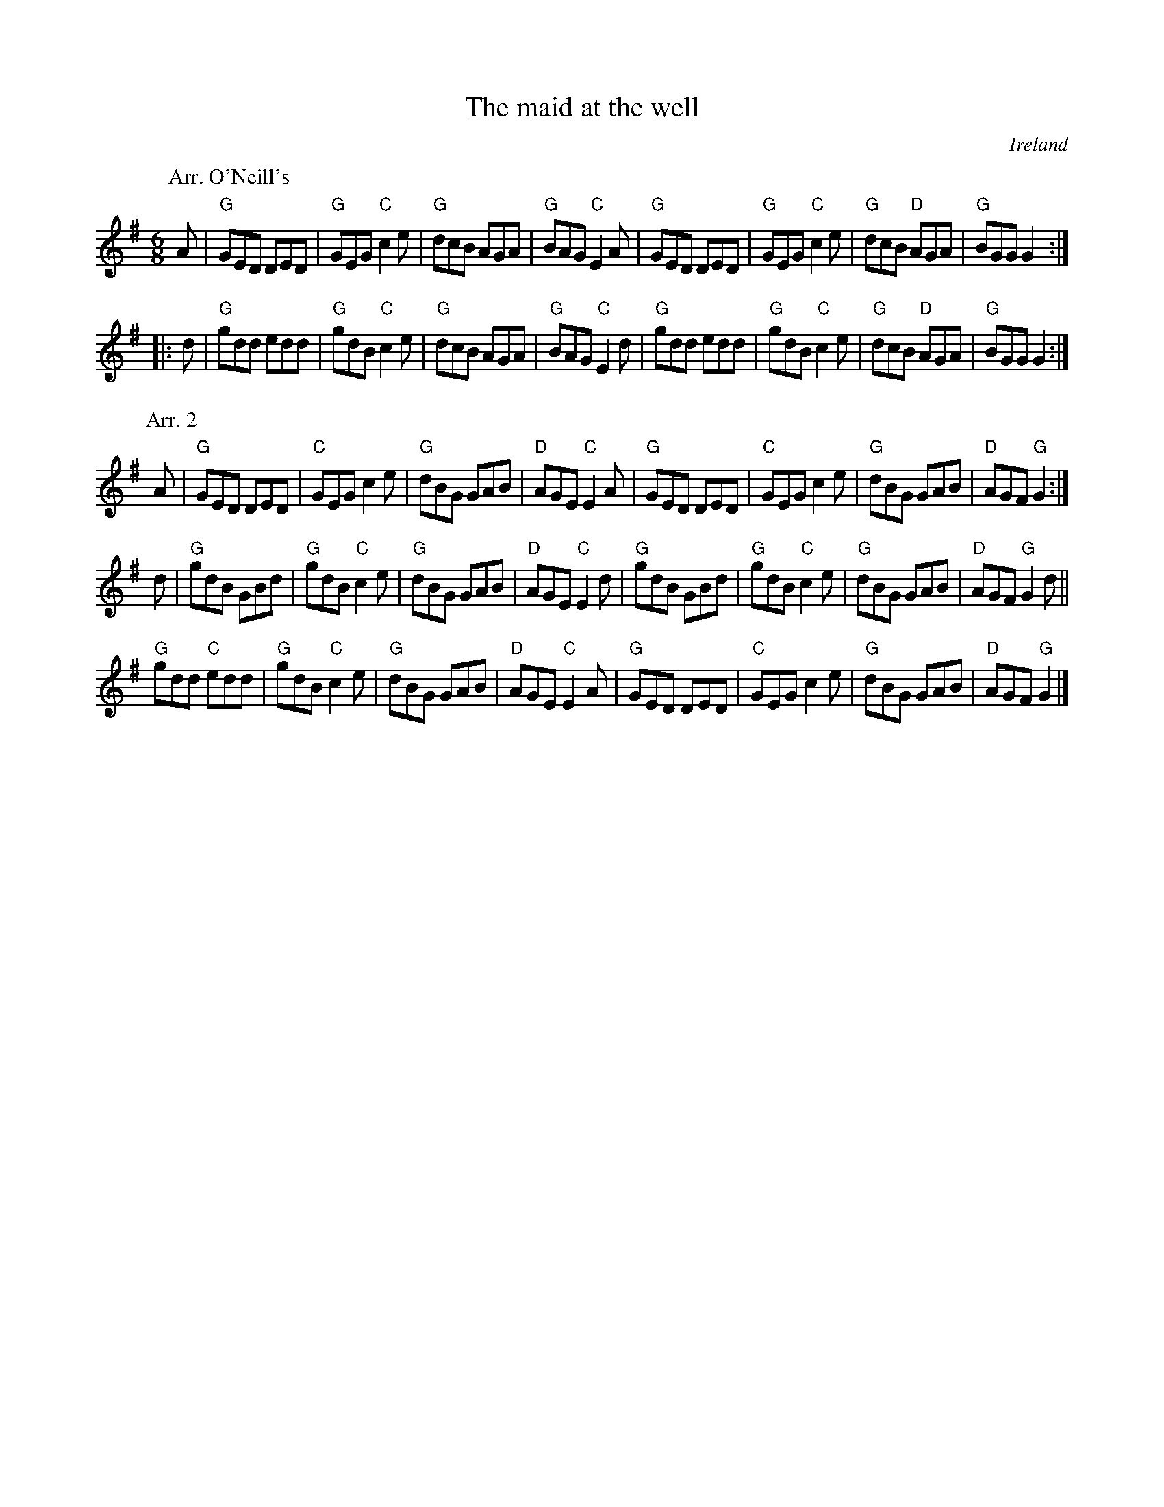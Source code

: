 X:731
T:The maid at the well
R:Jig
O:Ireland
B:O'Neill's 724
B:Ceol Rince 1 n13
S:1 O'Neill's 724
Z:1 Transcription:mvhplank, chords:Mike Long
S:2 Ceol Rince 1 n13, mostly
Z:2 Transcription, arrangement, chords:Mike Long
M:6/8
L:1/8
K:G
P:Arr. O'Neill's
A|\
"G"GED DED|"G"GEG "C"c2e|"G"dcB AGA|"G"BAG "C"E2A|\
"G"GED DED|"G"GEG "C"c2e|"G"dcB "D"AGA|"G"BGG G2:|
|:d|\
"G"gdd edd|"G"gdB "C"c2e|"G"dcB AGA|"G"BAG "C"E2d|\
"G"gdd edd|"G"gdB "C"c2e|"G"dcB "D"AGA|"G"BGG G2:|
P:Arr. 2
A|\
"G"GED DED|"C"GEG c2e|"G"dBG GAB|"D"AGE "C"E2A|\
"G"GED DED|"C"GEG c2e|"G"dBG GAB|"D"AGF "G"G2:|
d|\
"G"gdB GBd|"G"gdB "C"c2e|"G"dBG GAB|"D"AGE "C"E2d|\
"G"gdB GBd|"G"gdB "C"c2e|"G"dBG GAB|"D"AGF "G"G2d||
"G"gdd "C"edd|"G"gdB "C"c2e|"G"dBG GAB|"D"AGE "C"E2A|\
"G"GED DED|"C"GEG c2e|"G"dBG GAB|"D"AGF "G"G2|]

